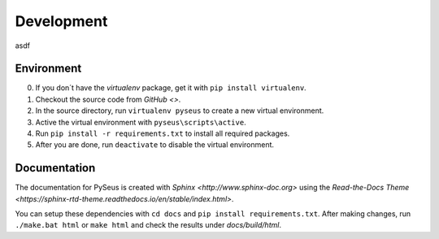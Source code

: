 Development
===========

asdf

Environment
-----------

0. If you don´t have the *virtualenv* package, get it with ``pip install virtualenv``.
1. Checkout the source code from `GitHub <>`.
2. In the source directory, run ``virtualenv pyseus`` to create a new virtual environment.
3. Active the virtual environment with ``pyseus\scripts\active``.
4. Run ``pip install -r requirements.txt`` to install all required packages.
5. After you are done, run ``deactivate`` to disable the virtual environment.

Documentation
-------------

The documentation for PySeus is created with `Sphinx <http://www.sphinx-doc.org>` using the `Read-the-Docs Theme <https://sphinx-rtd-theme.readthedocs.io/en/stable/index.html>`.

You can setup these dependencies with ``cd docs`` and ``pip install requirements.txt``.
After making changes, run ``./make.bat html`` or ``make html`` and check the results under *docs/build/html*.
